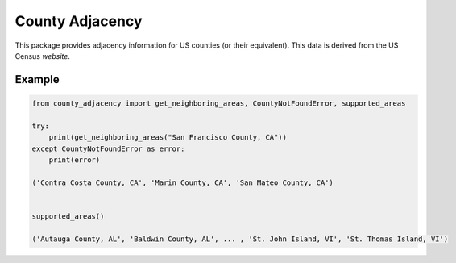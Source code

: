 County Adjacency
================

.. image:: https://github.com/chaddotson/county_adjacency/actions/workflows/tests.yml/badge.svg
    :target: https://github.com/chaddotson/county_adjacency/actions?query=workflow%3Apytest

.. image:: https://img.shields.io/pypi/v/county-adjacency.svg
    :target: https://pypi.org/project/county-adjacency/

.. image:: https://img.shields.io/pypi/pyversions/county-adjacency.svg
    :target: https://pypi.org/project/county-adjacency/

.. image:: https://img.shields.io/badge/code%20style-black-000000.svg
    :target: https://github.com/psf/black

This package provides adjacency information for US counties (or their equivalent). This data is derived
from the US Census `website`.

.. _website: https://www.census.gov/geographies/reference-files/2010/geo/county-adjacency.html

Example
-------
.. code-block:: python

    from county_adjacency import get_neighboring_areas, CountyNotFoundError, supported_areas

    try:
        print(get_neighboring_areas("San Francisco County, CA"))
    except CountyNotFoundError as error:
        print(error)

    ('Contra Costa County, CA', 'Marin County, CA', 'San Mateo County, CA')


    supported_areas()

    ('Autauga County, AL', 'Baldwin County, AL', ... , 'St. John Island, VI', 'St. Thomas Island, VI')
